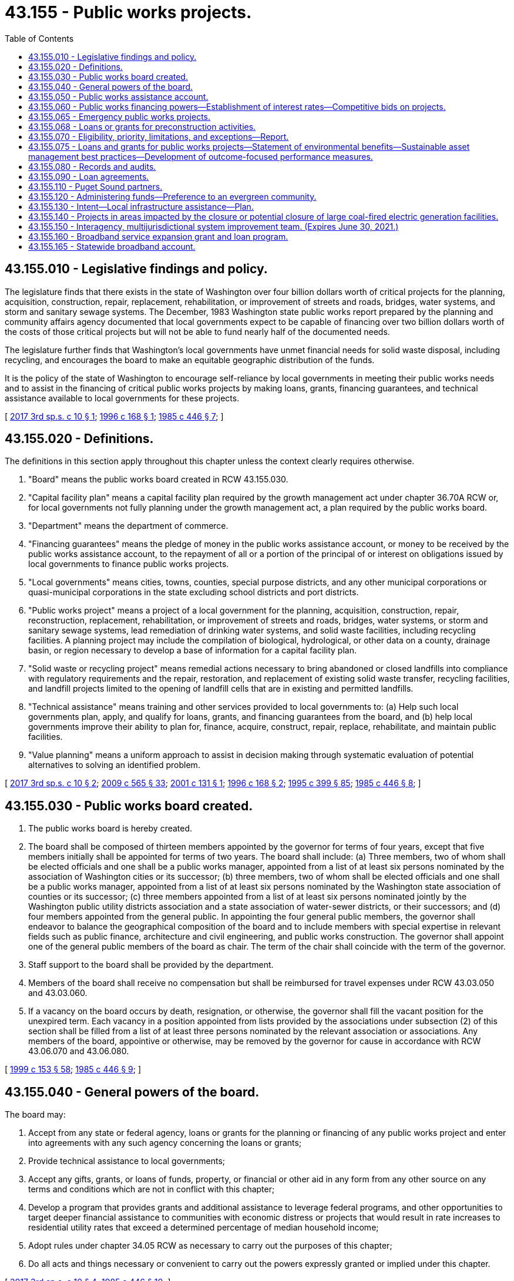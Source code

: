 = 43.155 - Public works projects.
:toc:

== 43.155.010 - Legislative findings and policy.
The legislature finds that there exists in the state of Washington over four billion dollars worth of critical projects for the planning, acquisition, construction, repair, replacement, rehabilitation, or improvement of streets and roads, bridges, water systems, and storm and sanitary sewage systems. The December, 1983 Washington state public works report prepared by the planning and community affairs agency documented that local governments expect to be capable of financing over two billion dollars worth of the costs of those critical projects but will not be able to fund nearly half of the documented needs.

The legislature further finds that Washington's local governments have unmet financial needs for solid waste disposal, including recycling, and encourages the board to make an equitable geographic distribution of the funds.

It is the policy of the state of Washington to encourage self-reliance by local governments in meeting their public works needs and to assist in the financing of critical public works projects by making loans, grants, financing guarantees, and technical assistance available to local governments for these projects.

[ http://lawfilesext.leg.wa.gov/biennium/2017-18/Pdf/Bills/Session%20Laws/House/1677-S.SL.pdf?cite=2017%203rd%20sp.s.%20c%2010%20§%201[2017 3rd sp.s. c 10 § 1]; http://lawfilesext.leg.wa.gov/biennium/1995-96/Pdf/Bills/Session%20Laws/House/2657-S.SL.pdf?cite=1996%20c%20168%20§%201[1996 c 168 § 1]; http://leg.wa.gov/CodeReviser/documents/sessionlaw/1985c446.pdf?cite=1985%20c%20446%20§%207[1985 c 446 § 7]; ]

== 43.155.020 - Definitions.
The definitions in this section apply throughout this chapter unless the context clearly requires otherwise.

. "Board" means the public works board created in RCW 43.155.030.

. "Capital facility plan" means a capital facility plan required by the growth management act under chapter 36.70A RCW or, for local governments not fully planning under the growth management act, a plan required by the public works board.

. "Department" means the department of commerce.

. "Financing guarantees" means the pledge of money in the public works assistance account, or money to be received by the public works assistance account, to the repayment of all or a portion of the principal of or interest on obligations issued by local governments to finance public works projects.

. "Local governments" means cities, towns, counties, special purpose districts, and any other municipal corporations or quasi-municipal corporations in the state excluding school districts and port districts.

. "Public works project" means a project of a local government for the planning, acquisition, construction, repair, reconstruction, replacement, rehabilitation, or improvement of streets and roads, bridges, water systems, or storm and sanitary sewage systems, lead remediation of drinking water systems, and solid waste facilities, including recycling facilities. A planning project may include the compilation of biological, hydrological, or other data on a county, drainage basin, or region necessary to develop a base of information for a capital facility plan.

. "Solid waste or recycling project" means remedial actions necessary to bring abandoned or closed landfills into compliance with regulatory requirements and the repair, restoration, and replacement of existing solid waste transfer, recycling facilities, and landfill projects limited to the opening of landfill cells that are in existing and permitted landfills.

. "Technical assistance" means training and other services provided to local governments to: (a) Help such local governments plan, apply, and qualify for loans, grants, and financing guarantees from the board, and (b) help local governments improve their ability to plan for, finance, acquire, construct, repair, replace, rehabilitate, and maintain public facilities.

. "Value planning" means a uniform approach to assist in decision making through systematic evaluation of potential alternatives to solving an identified problem.

[ http://lawfilesext.leg.wa.gov/biennium/2017-18/Pdf/Bills/Session%20Laws/House/1677-S.SL.pdf?cite=2017%203rd%20sp.s.%20c%2010%20§%202[2017 3rd sp.s. c 10 § 2]; http://lawfilesext.leg.wa.gov/biennium/2009-10/Pdf/Bills/Session%20Laws/House/2242.SL.pdf?cite=2009%20c%20565%20§%2033[2009 c 565 § 33]; http://lawfilesext.leg.wa.gov/biennium/2001-02/Pdf/Bills/Session%20Laws/House/1000-S.SL.pdf?cite=2001%20c%20131%20§%201[2001 c 131 § 1]; http://lawfilesext.leg.wa.gov/biennium/1995-96/Pdf/Bills/Session%20Laws/House/2657-S.SL.pdf?cite=1996%20c%20168%20§%202[1996 c 168 § 2]; http://lawfilesext.leg.wa.gov/biennium/1995-96/Pdf/Bills/Session%20Laws/House/1014.SL.pdf?cite=1995%20c%20399%20§%2085[1995 c 399 § 85]; http://leg.wa.gov/CodeReviser/documents/sessionlaw/1985c446.pdf?cite=1985%20c%20446%20§%208[1985 c 446 § 8]; ]

== 43.155.030 - Public works board created.
. The public works board is hereby created.

. The board shall be composed of thirteen members appointed by the governor for terms of four years, except that five members initially shall be appointed for terms of two years. The board shall include: (a) Three members, two of whom shall be elected officials and one shall be a public works manager, appointed from a list of at least six persons nominated by the association of Washington cities or its successor; (b) three members, two of whom shall be elected officials and one shall be a public works manager, appointed from a list of at least six persons nominated by the Washington state association of counties or its successor; (c) three members appointed from a list of at least six persons nominated jointly by the Washington public utility districts association and a state association of water-sewer districts, or their successors; and (d) four members appointed from the general public. In appointing the four general public members, the governor shall endeavor to balance the geographical composition of the board and to include members with special expertise in relevant fields such as public finance, architecture and civil engineering, and public works construction. The governor shall appoint one of the general public members of the board as chair. The term of the chair shall coincide with the term of the governor.

. Staff support to the board shall be provided by the department.

. Members of the board shall receive no compensation but shall be reimbursed for travel expenses under RCW 43.03.050 and 43.03.060.

. If a vacancy on the board occurs by death, resignation, or otherwise, the governor shall fill the vacant position for the unexpired term. Each vacancy in a position appointed from lists provided by the associations under subsection (2) of this section shall be filled from a list of at least three persons nominated by the relevant association or associations. Any members of the board, appointive or otherwise, may be removed by the governor for cause in accordance with RCW 43.06.070 and 43.06.080.

[ http://lawfilesext.leg.wa.gov/biennium/1999-00/Pdf/Bills/Session%20Laws/House/1264.SL.pdf?cite=1999%20c%20153%20§%2058[1999 c 153 § 58]; http://leg.wa.gov/CodeReviser/documents/sessionlaw/1985c446.pdf?cite=1985%20c%20446%20§%209[1985 c 446 § 9]; ]

== 43.155.040 - General powers of the board.
The board may:

. Accept from any state or federal agency, loans or grants for the planning or financing of any public works project and enter into agreements with any such agency concerning the loans or grants;

. Provide technical assistance to local governments;

. Accept any gifts, grants, or loans of funds, property, or financial or other aid in any form from any other source on any terms and conditions which are not in conflict with this chapter;

. Develop a program that provides grants and additional assistance to leverage federal programs, and other opportunities to target deeper financial assistance to communities with economic distress or projects that would result in rate increases to residential utility rates that exceed a determined percentage of median household income;

. Adopt rules under chapter 34.05 RCW as necessary to carry out the purposes of this chapter;

. Do all acts and things necessary or convenient to carry out the powers expressly granted or implied under this chapter.

[ http://lawfilesext.leg.wa.gov/biennium/2017-18/Pdf/Bills/Session%20Laws/House/1677-S.SL.pdf?cite=2017%203rd%20sp.s.%20c%2010%20§%204[2017 3rd sp.s. c 10 § 4]; http://leg.wa.gov/CodeReviser/documents/sessionlaw/1985c446.pdf?cite=1985%20c%20446%20§%2010[1985 c 446 § 10]; ]

== 43.155.050 - Public works assistance account.
The public works assistance account is hereby established in the state treasury. Money may be placed in the public works assistance account from the proceeds of bonds when authorized by the legislature or from any other lawful source. Money in the public works assistance account shall be used to make loans and grants and to give financial guarantees to local governments for public works projects. Moneys in the account may also be appropriated or transferred to the water pollution control revolving fund and the drinking water assistance account to provide for state match requirements under federal law. Not more than twenty percent of the biennial capital budget appropriation to the public works board from this account may be expended or obligated for preconstruction loans and grants, emergency loans and grants, or loans and grants for capital facility planning under this chapter. Not more than ten percent of the biennial capital budget appropriation to the public works board from this account may be expended or obligated as grants for preconstruction, emergency, capital facility planning, and construction projects. During the 2017-2019 and 2019-2021 fiscal biennia, the legislature may appropriate moneys from the account for activities related to rural economic development, the growth management act, the aviation revitalization loan program, the community economic revitalization board broadband program, and the voluntary stewardship program. During the 2017-2019 and 2019-2021 fiscal biennia, the legislature may direct the state treasurer to make transfers of moneys in the public works assistance account to the education legacy trust account. It is the intent of the legislature that this policy will be continued in subsequent fiscal biennia. If chapter 365, Laws of 2019 (Second Substitute Senate Bill No. 5511, broadband service) is enacted by June 30, 2019, then during the 2019-2021 fiscal biennium, the legislature may direct the state treasurer to make transfers of moneys in the public works assistance account to the statewide broadband account.

[ http://lawfilesext.leg.wa.gov/biennium/2019-20/Pdf/Bills/Session%20Laws/House/1109-S.SL.pdf?cite=2019%20c%20415%20§%20972[2019 c 415 § 972]; http://lawfilesext.leg.wa.gov/biennium/2019-20/Pdf/Bills/Session%20Laws/House/1102-S.SL.pdf?cite=2019%20c%20413%20§%207033[2019 c 413 § 7033]; http://lawfilesext.leg.wa.gov/biennium/2017-18/Pdf/Bills/Session%20Laws/House/1677-S.SL.pdf?cite=2017%203rd%20sp.s.%20c%2010%20§%205[2017 3rd sp.s. c 10 § 5]; http://lawfilesext.leg.wa.gov/biennium/2017-18/Pdf/Bills/Session%20Laws/Senate/5883-S.SL.pdf?cite=2017%203rd%20sp.s.%20c%201%20§%20974[2017 3rd sp.s. c 1 § 974]; prior:  2015 3rd sp.s. c 4 § 959; http://lawfilesext.leg.wa.gov/biennium/2015-16/Pdf/Bills/Session%20Laws/House/1115.SL.pdf?cite=2015%203rd%20sp.s.%20c%203%20§%207032[2015 3rd sp.s. c 3 § 7032]; http://lawfilesext.leg.wa.gov/biennium/2013-14/Pdf/Bills/Session%20Laws/Senate/5034-S.SL.pdf?cite=2013%202nd%20sp.s.%20c%204%20§%20983[2013 2nd sp.s. c 4 § 983]; http://lawfilesext.leg.wa.gov/biennium/2011-12/Pdf/Bills/Session%20Laws/Senate/6074.SL.pdf?cite=2012%202nd%20sp.s.%20c%202%20§%206004[2012 2nd sp.s. c 2 § 6004]; http://lawfilesext.leg.wa.gov/biennium/2011-12/Pdf/Bills/Session%20Laws/House/1087-S.SL.pdf?cite=2011%201st%20sp.s.%20c%2050%20§%20951[2011 1st sp.s. c 50 § 951]; prior:  2010 1st sp.s. c 37 § 932; http://lawfilesext.leg.wa.gov/biennium/2009-10/Pdf/Bills/Session%20Laws/House/2836-S.SL.pdf?cite=2010%201st%20sp.s.%20c%2036%20§%206007[2010 1st sp.s. c 36 § 6007]; 2009 c 564 § 940; 2008 c 328 § 6002; http://lawfilesext.leg.wa.gov/biennium/2007-08/Pdf/Bills/Session%20Laws/House/1092-S.SL.pdf?cite=2007%20c%20520%20§%206037[2007 c 520 § 6037]; 2007 c 520 § 6036; prior:  2005 c 488 § 925; 2005 c 425 § 4; http://lawfilesext.leg.wa.gov/biennium/2001-02/Pdf/Bills/Session%20Laws/House/1000-S.SL.pdf?cite=2001%20c%20131%20§%202[2001 c 131 § 2]; prior:  1995 2nd sp.s. c 18 § 918; http://lawfilesext.leg.wa.gov/biennium/1995-96/Pdf/Bills/Session%20Laws/Senate/5448-S2.SL.pdf?cite=1995%20c%20376%20§%2011[1995 c 376 § 11]; http://lawfilesext.leg.wa.gov/biennium/1993-94/Pdf/Bills/Session%20Laws/Senate/5968-S.SL.pdf?cite=1993%20sp.s.%20c%2024%20§%20921[1993 sp.s. c 24 § 921]; http://leg.wa.gov/CodeReviser/documents/sessionlaw/1985c471.pdf?cite=1985%20c%20471%20§%208[1985 c 471 § 8]; ]

== 43.155.060 - Public works financing powers—Establishment of interest rates—Competitive bids on projects.
. In order to aid the financing of public works projects, the board may:

.. Make loans or grants to local governments from the public works assistance account or other funds and accounts for the purpose of assisting local governments in financing public works projects. Money received from local governments in repayment of loans made under this section shall be paid into the public works assistance account for uses consistent with this chapter.

.. Pledge money in the public works assistance account, or money to be received by the public works assistance account, to the repayment of all or a portion of the principal of or interest on obligations issued by local governments to finance public works projects. The board shall not pledge any amount greater than the sum of money in the public works assistance account plus money to be received from the payment of the debt service on loans made from that account, nor shall the board pledge the faith and credit or the taxing power of the state or any agency or subdivision thereof to the repayment of obligations issued by any local government.

.. Create such subaccounts in the public works assistance account as the board deems necessary to carry out the purposes of this chapter.

.. Provide a method for the allocation of loans, grants, and financing guarantees and the provision of technical assistance under this chapter.

. When establishing interest rates for loan programs authorized in this chapter for projects which are supported by a rate base of at least fifty thousand equivalent residential units, the board must base interest rates on the average daily market interest rate for tax-exempt municipal bonds as published in the bond buyer's index for the period from sixty to thirty days before the start of the application cycle.

.. For projects with a repayment period between five and twenty years, the rate must be fifty percent of the market rate.

.. For projects with a repayment period under five years, the rate must be twenty-five percent of the market rate.

.. For any year in which the average daily market interest rate for tax-exempt municipal bonds for the period from sixty to thirty days before the start of an application cycle is nine percent or greater, the board may cap interest rates at four percent for projects with a repayment period between five and twenty years and at two percent for projects with a repayment period under five years.

.. The board may also provide reduced interest rates, extended repayment periods, or grants for projects that meet financial hardship criteria as measured by the affordability index or similar standard measure of financial hardship. The board may provide reduced interest rates, extended repayment periods, or grants for projects that are supported by a rate base of less than fifty thousand equivalent residential units.

. All local public works projects aided in whole or in part under the provisions of this chapter shall be put out for competitive bids, except for emergency public works under RCW 43.155.065 for which the recipient jurisdiction shall comply with this requirement to the extent feasible and practicable. The competitive bids called for shall be administered in the same manner as all other public works projects put out for competitive bidding by the local governmental entity aided under this chapter.

[ http://lawfilesext.leg.wa.gov/biennium/2017-18/Pdf/Bills/Session%20Laws/House/1677-S.SL.pdf?cite=2017%203rd%20sp.s.%20c%2010%20§%206[2017 3rd sp.s. c 10 § 6]; http://leg.wa.gov/CodeReviser/documents/sessionlaw/1988c93.pdf?cite=1988%20c%2093%20§%202[1988 c 93 § 2]; http://leg.wa.gov/CodeReviser/documents/sessionlaw/1985c446.pdf?cite=1985%20c%20446%20§%2011[1985 c 446 § 11]; ]

== 43.155.065 - Emergency public works projects.
The board may make low-interest or interest-free loans or grants to local governments for emergency public works projects. Emergency public works projects shall include the construction, repair, reconstruction, replacement, rehabilitation, or improvement of a public water system that is in violation of health and safety standards and is being operated by a local government on a temporary basis. The loans or grants may be used to help fund all or part of an emergency public works project less any reimbursement from any of the following sources: (1) Federal disaster or emergency funds, including funds from the federal emergency management agency; (2) state disaster or emergency funds; (3) insurance settlements; or (4) litigation.

[ http://lawfilesext.leg.wa.gov/biennium/2017-18/Pdf/Bills/Session%20Laws/House/1677-S.SL.pdf?cite=2017%203rd%20sp.s.%20c%2010%20§%207[2017 3rd sp.s. c 10 § 7]; http://lawfilesext.leg.wa.gov/biennium/2001-02/Pdf/Bills/Session%20Laws/House/1000-S.SL.pdf?cite=2001%20c%20131%20§%203[2001 c 131 § 3]; http://leg.wa.gov/CodeReviser/documents/sessionlaw/1990c133.pdf?cite=1990%20c%20133%20§%207[1990 c 133 § 7]; http://leg.wa.gov/CodeReviser/documents/sessionlaw/1988c93.pdf?cite=1988%20c%2093%20§%201[1988 c 93 § 1]; ]

== 43.155.068 - Loans or grants for preconstruction activities.
. The board may make loans or grants to local governments for preconstruction activities on public works projects before the legislature approves the construction phase of the project. Preconstruction activities include design, engineering, bid-document preparation, environmental studies, right-of-way acquisition, value planning, and other preliminary phases of public works projects as determined by the board. The purpose of the loans and grants authorized in this section is to accelerate the completion of public works projects by allowing preconstruction activities to be performed before the appropriation for the construction phase of the project by the legislature.

. Projects receiving loans or grants for preconstruction activities under this section must be evaluated using the priority process and factors in RCW 43.155.070. The receipt of a loan or grant for preconstruction activities does not ensure the receipt of a construction loan or grant for the project under this chapter. Construction loans or grants for projects receiving a loan or grant for preconstruction activities under this section are subject to legislative appropriation under RCW 43.155.070(7). The board shall adopt a single application process for local governments seeking both a loan or grant for preconstruction activities under this section and a construction loan for the project.

[ http://lawfilesext.leg.wa.gov/biennium/2017-18/Pdf/Bills/Session%20Laws/House/1677-S.SL.pdf?cite=2017%203rd%20sp.s.%20c%2010%20§%208[2017 3rd sp.s. c 10 § 8]; http://lawfilesext.leg.wa.gov/biennium/2001-02/Pdf/Bills/Session%20Laws/House/1000-S.SL.pdf?cite=2001%20c%20131%20§%204[2001 c 131 § 4]; http://lawfilesext.leg.wa.gov/biennium/1995-96/Pdf/Bills/Session%20Laws/House/2063.SL.pdf?cite=1995%20c%20363%20§%202[1995 c 363 § 2]; ]

== 43.155.070 - Eligibility, priority, limitations, and exceptions—Report.
. To qualify for financial assistance under this chapter the board must determine that a local government meets all of the following conditions:

.. The city or county must be imposing a tax under chapter 82.46 RCW at a rate of at least one-quarter of one percent;

.. The local government must have developed a capital facility plan; and

.. The local government must be using all local revenue sources which are reasonably available for funding public works, taking into consideration local employment and economic factors.

. Except where necessary to address a public health need or substantial environmental degradation, a county, city, or town planning under RCW 36.70A.040 may not receive financial assistance under this chapter unless it has adopted a comprehensive plan, including a capital facilities plan element, and development regulations as required by RCW 36.70A.040. This subsection does not require any county, city, or town planning under RCW 36.70A.040 to adopt a comprehensive plan or development regulations before requesting or receiving financial assistance under this chapter if such request is made before the expiration of the time periods specified in RCW 36.70A.040. A county, city, or town planning under RCW 36.70A.040 that has not adopted a comprehensive plan and development regulations within the time periods specified in RCW 36.70A.040 may apply for and receive financial assistance under this chapter if the comprehensive plan and development regulations are adopted as required by RCW 36.70A.040 before executing a contractual agreement for financial assistance with the board.

. In considering awarding financial assistance for public facilities to special districts requesting funding for a proposed facility located in a county, city, or town planning under RCW 36.70A.040, the board must consider whether the county, city, or town planning under RCW 36.70A.040 in whose planning jurisdiction the proposed facility is located has adopted a comprehensive plan and development regulations as required by RCW 36.70A.040.

. [Empty]
.. The board must develop a process to prioritize applications and funding of loans and grants for public works projects submitted by local governments. The board must consider, at a minimum and in any order, the following factors in prioritizing projects:

... Whether the project is critical in nature and would affect the health and safety of many people;

... The extent to which the project leverages other funds;

... The extent to which the project is ready to proceed to construction;

... Whether the project is located in an area of high unemployment, compared to the average state unemployment;

.. Whether the project promotes the sustainable use of resources and environmental quality, as applicable;

.. Whether the project consolidates or regionalizes systems;

.. Whether the project encourages economic development through mixed-use and mixed income development consistent with chapter 36.70A RCW;

.. Whether the system is being well-managed in the present and for long-term sustainability;

... Achieving equitable distribution of funds by geography and population;

.. The extent to which the project meets the following state policy objectives:

(A) Efficient use of state resources;

(B) Preservation and enhancement of health and safety;

(C) Abatement of pollution and protection of the environment;

(D) Creation of new, family-wage jobs, and avoidance of shifting existing jobs from one Washington state community to another;

(E) Fostering economic development consistent with chapter 36.70A RCW;

(F) Efficiency in delivery of goods and services and transportation; and

(G) Reduction of the overall cost of public infrastructure;

.. Whether the applicant sought or is seeking funding for the project from other sources; and

.. Other criteria that the board considers necessary to achieve the purposes of this chapter.

.. Before September 1, 2018, and each year thereafter, the board must develop and submit a report regarding the construction loans and grants to the office of financial management and appropriate fiscal committees of the senate and house of representatives. The report must include:

... The total number of applications and amount of funding requested for public works projects;

... A list and description of projects approved in the preceding fiscal year with project scores against the board's prioritization criteria;

... The total amount of loan and grants disbursements made from the public works assistance account in the preceding fiscal year;

... The total amount of loan repayments in the preceding fiscal year for outstanding loans from the public works assistance account;

.. The total amount of loan repayments due for outstanding loans for each fiscal year over the following ten-year period; and

.. The total amount of funds obligated and timing of when the funds were obligated in the preceding fiscal year.

.. The maximum amount of funding that the board may provide for any jurisdiction is ten million dollars per biennium.

. Existing debt or financial obligations of local governments may not be refinanced under this chapter. Each local government applicant must provide documentation of attempts to secure additional local or other sources of funding for each public works project for which financial assistance is sought under this chapter.

. Before September 1st of each year, the board must develop and submit to the appropriate fiscal committees of the senate and house of representatives a description of the loans and grants made under RCW 43.155.065 and 43.155.068.

. The board may not sign contracts or otherwise financially obligate funds from the public works assistance account before the legislature has appropriated funds to the board for the purpose of funding public works projects under this chapter.

. To qualify for loans, grants, or pledges for solid waste or recycling facilities under this chapter, a city or county must demonstrate that the solid waste or recycling facility is consistent with and necessary to implement the comprehensive solid waste management plan adopted by the city or county under *chapter 70.95 RCW.

. After January 1, 2010, any project designed to address the effects of stormwater or wastewater on Puget Sound may be funded under this section only if the project is not in conflict with the action agenda developed by the Puget Sound partnership under RCW 90.71.310.

. For projects involving repair, replacement, or improvement of a wastewater treatment plant or other public works facility for which an investment grade efficiency audit is reasonably obtainable, the public works board must require as a contract condition that the project sponsor undertake an investment grade efficiency audit. The project sponsor may finance the costs of the audit as part of its public works assistance account program loan or grant.

. The board must implement policies and procedures designed to maximize local government consideration of other funds to finance local infrastructure.

[ http://lawfilesext.leg.wa.gov/biennium/2017-18/Pdf/Bills/Session%20Laws/House/1677-S.SL.pdf?cite=2017%203rd%20sp.s.%20c%2010%20§%209[2017 3rd sp.s. c 10 § 9]; http://lawfilesext.leg.wa.gov/biennium/2015-16/Pdf/Bills/Session%20Laws/House/1115.SL.pdf?cite=2015%203rd%20sp.s.%20c%203%20§%207033[2015 3rd sp.s. c 3 § 7033]; http://lawfilesext.leg.wa.gov/biennium/2013-14/Pdf/Bills/Session%20Laws/Senate/5035-S.SL.pdf?cite=2013%202nd%20sp.s.%20c%2019%20§%207032[2013 2nd sp.s. c 19 § 7032]; http://lawfilesext.leg.wa.gov/biennium/2013-14/Pdf/Bills/Session%20Laws/Senate/5399-S.SL.pdf?cite=2013%20c%20275%20§%203[2013 c 275 § 3]; http://lawfilesext.leg.wa.gov/biennium/2011-12/Pdf/Bills/Session%20Laws/Senate/6359-S.SL.pdf?cite=2012%20c%20196%20§%209[2012 c 196 § 9]; http://lawfilesext.leg.wa.gov/biennium/2009-10/Pdf/Bills/Session%20Laws/House/2327-S.SL.pdf?cite=2009%20c%20518%20§%2016[2009 c 518 § 16]; http://lawfilesext.leg.wa.gov/biennium/2007-08/Pdf/Bills/Session%20Laws/House/2844-S2.SL.pdf?cite=2008%20c%20299%20§%2025[2008 c 299 § 25]; http://lawfilesext.leg.wa.gov/biennium/2007-08/Pdf/Bills/Session%20Laws/Senate/5372-S.SL.pdf?cite=2007%20c%20341%20§%2024[2007 c 341 § 24]; http://lawfilesext.leg.wa.gov/biennium/2007-08/Pdf/Bills/Session%20Laws/Senate/5508.SL.pdf?cite=2007%20c%20231%20§%202[2007 c 231 § 2]; http://lawfilesext.leg.wa.gov/biennium/2001-02/Pdf/Bills/Session%20Laws/House/1000-S.SL.pdf?cite=2001%20c%20131%20§%205[2001 c 131 § 5]; http://lawfilesext.leg.wa.gov/biennium/1999-00/Pdf/Bills/Session%20Laws/Senate/5594-S2.SL.pdf?cite=1999%20c%20164%20§%20602[1999 c 164 § 602]; http://lawfilesext.leg.wa.gov/biennium/1997-98/Pdf/Bills/Session%20Laws/Senate/6094.SL.pdf?cite=1997%20c%20429%20§%2029[1997 c 429 § 29]; http://lawfilesext.leg.wa.gov/biennium/1995-96/Pdf/Bills/Session%20Laws/House/2657-S.SL.pdf?cite=1996%20c%20168%20§%203[1996 c 168 § 3]; http://lawfilesext.leg.wa.gov/biennium/1995-96/Pdf/Bills/Session%20Laws/House/2063.SL.pdf?cite=1995%20c%20363%20§%203[1995 c 363 § 3]; http://lawfilesext.leg.wa.gov/biennium/1993-94/Pdf/Bills/Session%20Laws/Senate/5821-S.SL.pdf?cite=1993%20c%2039%20§%201[1993 c 39 § 1]; http://lawfilesext.leg.wa.gov/biennium/1991-92/Pdf/Bills/Session%20Laws/House/1025-S.SL.pdf?cite=1991%20sp.s.%20c%2032%20§%2023[1991 sp.s. c 32 § 23]; http://leg.wa.gov/CodeReviser/documents/sessionlaw/1990ex1c17.pdf?cite=1990%201st%20ex.s.%20c%2017%20§%2082[1990 1st ex.s. c 17 § 82]; http://leg.wa.gov/CodeReviser/documents/sessionlaw/1990c133.pdf?cite=1990%20c%20133%20§%206[1990 c 133 § 6]; http://leg.wa.gov/CodeReviser/documents/sessionlaw/1988c93.pdf?cite=1988%20c%2093%20§%203[1988 c 93 § 3]; http://leg.wa.gov/CodeReviser/documents/sessionlaw/1987c505.pdf?cite=1987%20c%20505%20§%2040[1987 c 505 § 40]; http://leg.wa.gov/CodeReviser/documents/sessionlaw/1985c446.pdf?cite=1985%20c%20446%20§%2012[1985 c 446 § 12]; ]

== 43.155.075 - Loans and grants for public works projects—Statement of environmental benefits—Sustainable asset management best practices—Development of outcome-focused performance measures.
In providing loans and grants for public works projects, the board shall require recipients to incorporate the environmental benefits of the project into their applications, and the board shall utilize the statement of environmental benefits in its prioritization and selection process, when applicable. For projects funded under this chapter, the board may require a local government to have sustainable asset management best practices in place; provide a long-term financial plan to demonstrate a sound maintenance program; have a long-term financial plan for loan repayments in place; and undergo value planning at the predesign project stage, where the greatest productivity gains and cost savings can be found. The board shall also develop appropriate outcome-focused performance measures to be used both for management and performance assessment of the loan and grant program. To the extent possible, the department should coordinate its performance measure system with other natural resource-related agencies as defined in RCW 43.41.270. The board shall consult with affected interest groups in implementing this section.

[ http://lawfilesext.leg.wa.gov/biennium/2017-18/Pdf/Bills/Session%20Laws/House/1677-S.SL.pdf?cite=2017%203rd%20sp.s.%20c%2010%20§%2010[2017 3rd sp.s. c 10 § 10]; http://lawfilesext.leg.wa.gov/biennium/2001-02/Pdf/Bills/Session%20Laws/House/1785-S.SL.pdf?cite=2001%20c%20227%20§%2010[2001 c 227 § 10]; ]

== 43.155.080 - Records and audits.
The board shall keep proper records of accounts and shall be subject to audit by the state auditor.

[ http://leg.wa.gov/CodeReviser/documents/sessionlaw/1987c505.pdf?cite=1987%20c%20505%20§%2041[1987 c 505 § 41]; http://leg.wa.gov/CodeReviser/documents/sessionlaw/1985c446.pdf?cite=1985%20c%20446%20§%2013[1985 c 446 § 13]; ]

== 43.155.090 - Loan agreements.
Loans from the public works assistance account under this chapter shall be made by loan agreement under chapter 39.69 RCW.

[ http://leg.wa.gov/CodeReviser/documents/sessionlaw/1987c19.pdf?cite=1987%20c%2019%20§%206[1987 c 19 § 6]; ]

== 43.155.110 - Puget Sound partners.
In developing a priority process for public works projects under RCW 43.155.070, the board shall give preferences only to Puget Sound partners, as defined in RCW 90.71.010, over other entities that are eligible to be included in the definition of Puget Sound partner. Entities that are not eligible to be a Puget Sound partner due to geographic location, composition, exclusion from the scope of the action agenda developed by the Puget Sound partnership under RCW 90.71.310, or for any other reason, shall not be given less preferential treatment than Puget Sound partners.

[ http://lawfilesext.leg.wa.gov/biennium/2007-08/Pdf/Bills/Session%20Laws/Senate/5372-S.SL.pdf?cite=2007%20c%20341%20§%2025[2007 c 341 § 25]; ]

== 43.155.120 - Administering funds—Preference to an evergreen community.
When administering funds under this chapter, the board shall give preference only to an evergreen community recognized under RCW 35.105.030 in comparison to other entities that are eligible to receive evergreen community designation. Entities not eligible for designation as an evergreen community shall not be given less preferential treatment than an evergreen community.

[ http://lawfilesext.leg.wa.gov/biennium/2007-08/Pdf/Bills/Session%20Laws/House/2844-S2.SL.pdf?cite=2008%20c%20299%20§%2030[2008 c 299 § 30]; ]

== 43.155.130 - Intent—Local infrastructure assistance—Plan.
. The legislature intends to modernize state programs that provide financial and technical assistance related to local infrastructure by: (a) Clarifying the policy objectives and priorities for state assistance for local infrastructure; (b) eliminating redundancy among the various state programs; (c) increasing the speed of delivering state assistance and the ability to respond to emerging needs; (d) maximizing the acquisition and use of federal funding sources; (e) ensuring transparency in state and federal assistance; (f) improving access to the lowest cost private market financing; and (g) ensuring accountability and the periodic review of progress.

. By November 1, 2011, the public works board must prepare and submit to the appropriate committees of the legislature an implementation plan for creating a reformed state system for providing local infrastructure assistance. In developing the plan, the board must consult with state agencies that provide infrastructure funding and technical assistance including, but not limited to, the departments of commerce, health, and ecology. The board must also work in cooperation with local governments or entities that benefit from infrastructure funding and technical assistance.

. The board, state agencies, and local partners must consider, among other things, consolidation of state appropriations to support policy-focused investments including water quality, safe drinking water, stormwater, economic development, access to private financing, solid waste and recycling, and flood levees. In addition, they must consider consolidating assistance packages, streamlining application processes, and clarify the respective responsibilities of state and local agencies in planning for, developing[,] and maintaining local public infrastructure.

. The implementation plan must include draft legislation and the organizational and budgetary changes necessary to implement the new system in time for the 2013-2015 budget cycle.

[ http://lawfilesext.leg.wa.gov/biennium/2011-12/Pdf/Bills/Session%20Laws/House/1497-S.SL.pdf?cite=2011%201st%20sp.s.%20c%2048%20§%207028[2011 1st sp.s. c 48 § 7028]; ]

== 43.155.140 - Projects in areas impacted by the closure or potential closure of large coal-fired electric generation facilities.
The board shall solicit qualifying projects to plan, design, and construct public works projects needed to attract new industrial and commercial activities in areas impacted by the closure or potential closure of large coal-fired electric generation facilities, which for the purposes of this section means a facility that emitted more than one million tons of greenhouse gases in any calendar year prior to 2008. The projects should be consistent with any applicable plans for major industrial activity on lands formerly used or designated for surface coal mining and supporting uses under RCW 36.70A.368. When the board receives timely and eligible project applications from a political subdivision of the state for financial assistance for such projects, the board from available funds shall give priority consideration to such projects.

[ http://lawfilesext.leg.wa.gov/biennium/2011-12/Pdf/Bills/Session%20Laws/Senate/5769-S2.SL.pdf?cite=2011%20c%20180%20§%20302[2011 c 180 § 302]; ]

== 43.155.150 - Interagency, multijurisdictional system improvement team. (Expires June 30, 2021.)
. An interagency, multijurisdictional system improvement team must identify, implement, and report on system improvements that achieve the designated outcomes, including:

.. Projects that maximize value, minimize overall costs and disturbance to the community, and ensure long-term durability and resilience;

.. Projects that are designed to meet the unique needs of each community, rather than the needs of particular funding programs;

.. Project designs that maximize long-term value by fully considering and responding to anticipated long-term environmental, technological, economic and population changes;

.. The flexibility to innovate, including utilizing natural systems, addressing multiple regulatory drivers, and forming regional partnerships;

.. The ability to plan and collaborate across programs and jurisdictions so that different investments are packaged to be complementary, timely, and responsive to economic and community opportunities;

.. The needed capacity for communities, appropriate to their unique financial, planning, and management capacities, so they can design, finance, and build projects that best meet their long-term needs and minimize costs;

.. Optimal use and leveraging of federal and private infrastructure dollars; and

.. Mechanisms to ensure periodic, system-wide review and ongoing achievement of the designated outcomes.

. The system improvement team must consist of representatives of state infrastructure programs that provide funding for drinking water, wastewater, and stormwater programs, including but not limited to representatives from the public works board, department of ecology, department of health, and the department of commerce. The system improvement team may invite representatives of other infrastructure programs, such as transportation and energy, as needed in order to achieve efficiency, minimize costs, and maximize value across infrastructure programs. The system improvement team shall also consist of representatives of users of those programs, representatives of infrastructure project builders, and other parties the system improvement team determines would contribute to achieving the desired outcomes, including but not limited to representatives from a state association of cities, a state association of counties, a state association of public utility districts, a state association of water and sewer districts, a state association of general contractors, and a state organization representing building trades. The public works board, a representative from the department of ecology, department of health, and department of commerce shall facilitate the work of the system improvement team.

. The system improvement team must focus on achieving the designated outcomes within existing program structures and authorities. The system improvement team shall use lean practices to achieve the designated outcomes.

. The system improvement team shall provide briefings as requested to the public works board on the current state of infrastructure programs to build an understanding of the infrastructure investment program landscape and the interplay of its component parts.

. If the system improvement team encounters statutory or regulatory barriers to system improvements, the system improvement team must inform the public works board and consult on possible solutions. When achieving the designated outcomes would be best served through changes in program structures or authorities, the system improvement team must report those findings to the public works board.

. This section expires June 30, 2021.

[ http://lawfilesext.leg.wa.gov/biennium/2017-18/Pdf/Bills/Session%20Laws/House/1677-S.SL.pdf?cite=2017%203rd%20sp.s.%20c%2010%20§%2011[2017 3rd sp.s. c 10 § 11]; ]

== 43.155.160 - Broadband service expansion grant and loan program.
. The board, in collaboration with the office, shall establish a competitive grant and loan program to award funding to eligible applicants in order to promote the expansion of access to broadband service in unserved areas of the state.

. [Empty]
.. Grants and loans may be awarded under this section to assist in funding acquisition, installation, and construction of middle mile and last mile infrastructure that supports broadband services and to assist in funding strategic planning for deploying broadband service in unserved areas.

.. The board may choose to fund all or part of an application for funding, provided that the application meets the requirements of subsection (9) of this section.

. Eligible applicants for grants and loans awarded under this section include:

.. Local governments;

.. Tribes;

.. Nonprofit organizations;

.. Cooperative associations;

.. Multiparty entities comprised of public entity members;

.. Limited liability corporations organized for the purpose of expanding broadband access; and

.. Incorporated businesses or partnerships.

. [Empty]
.. The board shall develop administrative procedures governing the application and award process. The board shall act as fiscal agent for the program and is responsible for receiving and reviewing applications and awarding funds under this section.

.. At least sixty days prior to the first day applications may be submitted each fiscal year, the board must publish on its web site the specific criteria and any quantitative weighting scheme or scoring system that the board will use to evaluate or rank applications and award funding.

.. The board may maintain separate accounting in the statewide broadband account created in RCW 43.155.165 as the board deems necessary to carry out the purposes of this section.

.. The board must provide a method for the allocation of loans, grants, provision of technical assistance, and interest rates under this section.

. An applicant for a grant or loan under this section must provide the following information on the application:

.. The location of the project;

.. Evidence regarding the unserved nature of the community in which the project is to be located;

.. Evidence that proposed infrastructure will be capable of scaling to greater download and upload speeds;

.. The number of households passed that will gain access to broadband service as a result of the project or whose broadband service will be upgraded as a result of the project;

.. The estimated cost of retail services to end users facilitated by a project;

.. The proposed actual download and upload speeds experienced by end users;

.. Evidence of significant community institutions that will benefit from the proposed project;

.. Anticipated economic, educational, health care, or public safety benefits created by the project;

.. Evidence of community support for the project;

.. If available, a description of the applicant's user adoption assistance program and efforts to promote the use of newly available broadband services created by the project;

.. The estimated total cost of the project;

.. Other sources of funding for the project that will supplement any grant or loan award;

.. A demonstration of the project's long-term sustainability, including the applicant's financial soundness, organizational capacity, and technical expertise;

.. A strategic plan to maintain long-term operation of the infrastructure;

.. Evidence that no later than six weeks before submission of the application, the applicant contacted, in writing, all entities providing broadband service near the proposed project area to ask each broadband service provider's plan to upgrade broadband service in the project area to speeds that meet or exceed the state's definition for broadband service as defined in RCW 43.330.530, within the time frame specified in the proposed grant or loan activities;

.. If applicable, the broadband service providers' written responses to the inquiry made under (o) of this subsection; and

.. Any additional information requested by the board.

. [Empty]
.. Within thirty days of the close of the grant and loan application process, the board shall publish on its web site the proposed geographic broadband service area and the proposed broadband speeds for each application submitted.

.. Any existing broadband service provider near the proposed project area may, within thirty days of publication of the information under (a) of this subsection, submit in writing to the board an objection to an application. An objection must contain information demonstrating that:

... The project would result in overbuild, meaning that the objecting provider currently provides, or has begun construction to provide, broadband service to end users in the proposed project area at speeds equal to or greater than the state speed goals contained in RCW 43.330.536; or

... The objecting provider commits to complete construction of broadband infrastructure and provide broadband service to end users in the proposed project area at speeds equal to or greater than the state speed goals contained in RCW 43.330.536, no later than twenty-four months after the date awards are made under this section for the grant and loan cycle under which the application was submitted.

.. Objections submitted to the board under this subsection must be certified by affidavit.

.. The board may evaluate the information submitted under this section by the objecting provider and must consider it in making a determination on the application objected to. The board may request clarification or additional information. The board may choose to not fund a project if the board determines that the objecting provider's commitment to provide broadband service that meets the requirements of (b) of this subsection in the proposed project area is credible. In assessing the commitment, the board may consider whether the objecting provider has or will provide a bond, letter of credit, or other indicia of financial commitment guaranteeing the project's completion.

.. If the board denies funding to an applicant as a result of a broadband service provider's objection made under this section, and the broadband service provider does not fulfill its commitment to provide broadband service in the project area, then for the following two grant and loan cycles, the board is prohibited from denying funding to an applicant on the basis of a challenge by the same broadband service provider, unless the board determines that the broadband service provider's failure to fulfill the provider's commitment was the result of factors beyond the broadband service provider's control. The board is not prohibited from denying funding to an applicant for reasons other than an objection by the same broadband service provider.

.. An applicant or broadband service provider that objected to the application may request a debriefing conference regarding the board's decision on the application. Requests for debriefing must be coordinated by the office and must be submitted in writing in accordance with procedures specified by the office.

.. Confidential business and financial information submitted by an objecting provider under this subsection is exempt from disclosure under chapter 42.56 RCW.

. [Empty]
.. In evaluating applications and awarding funds, the board shall give priority to applications that are constructed in areas identified as unserved.

.. In evaluating applications and awarding funds, the board may give priority to applications that:

... Provide assistance to public-private partnerships deploying broadband infrastructure from areas currently served with broadband service to areas currently lacking access to broadband services;

... Demonstrate project readiness to proceed;

... Construct infrastructure that is open access, meaning that during the useful life of the infrastructure, service providers may use network services and facilities at rates, terms, and conditions that are not discriminatory or preferential between providers, and employing accountable interconnection arrangements published and available publicly;

... Are submitted by tribal governments whose reservations are in rural and remote areas where reliable and efficient broadband services are unavailable to many or most residents;

.. Bring broadband service to tribal lands, particularly to rural and remote tribal lands or areas servicing rural and remote tribal entities;

.. Are submitted by tribal governments in rural and remote areas that have spent significant amounts of tribal funds to address the problem but cannot provide necessary broadband services without either additional state support, additional federal support, or both;

.. Serve economically distressed areas of the state as the term "distressed area" is defined in RCW 43.168.020;

.. Offer new or substantially upgraded broadband service to important community anchor institutions including, but not limited to, libraries, educational institutions, public safety facilities, and health care facilities;

... Facilitate the use of telemedicine and electronic health records, especially in deliverance of behavioral health services and services to veterans;

.. Provide technical support and train residents, businesses, and institutions in the community served by the project to utilize broadband service;

.. Include a component to actively promote the adoption of newly available broadband services in the community;

.. Provide evidence of strong support for the project from citizens, government, businesses, and community institutions;

.. Provide access to broadband service to a greater number of unserved households and businesses, including farms;

.. Utilize equipment and technology demonstrating greater longevity of service;

.. Seek the lowest amount of state investment per new location served and leverage greater amounts of funding for the project from other private and public sources;

.. Include evidence of a customer service plan;

.. Consider leveraging existing broadband infrastructure and other unique solutions;

.. Benefit public safety and fire preparedness; or

.. Demonstrate other priorities as the board, in collaboration with the office, may prescribe by rule.

.. The board shall endeavor to award funds under this section to qualified applicants in all regions of the state.

.. The board shall consider affordability and quality of service to end users in making a determination on any application.

.. The board, in collaboration with the office, may develop additional rules for eligibility, project applications, the associated objection process, and funding priority, as provided under this subsection and subsections (3), (5), and (6) of this section.

.. The board, in collaboration with the office, may adopt rules for a voluntary nonbinding mediation between incumbent providers and applicants to the grant and loan program created in this section.

. To ensure a grant or loan to a private entity under this section primarily serves the public interest and benefits the public, any such grant or loan must be conditioned on a guarantee that the asset or infrastructure to be developed will be maintained for public use for a period of at least fifteen years.

. [Empty]
.. No funds awarded under this section may fund more than fifty percent of the total cost of the project, except as provided in (b) of this subsection.

.. The board may choose to fund up to ninety percent of the total cost of a project in financially distressed areas as the term "distressed area" is defined in RCW 43.168.020, and in areas identified as Indian country as the term "Indian country" is defined in WAC 458-20-192.

.. Funds awarded to a single project under this section must not exceed two million dollars, except that the board may choose to fund projects qualifying for the exception in (b) of this subsection up to, but not to exceed, five million dollars.

. Prior to awarding funds under this section, the board must consult with the Washington utilities and transportation commission. The commission must provide to the board an assessment of the technical feasibility of a proposed application. The board must consider the commission's assessment as part of its evaluation of a proposed application.

. The board shall have such rights of recovery in the event of default in payment or other breach of financing agreement as may be provided in the agreement or otherwise by law.

. The community economic revitalization board shall facilitate the timely transmission of information and documents from its broadband program to the board in order to effectuate an orderly transition.

. The definitions in RCW 43.330.530 apply throughout this section unless the context clearly requires otherwise.

[ http://lawfilesext.leg.wa.gov/biennium/2019-20/Pdf/Bills/Session%20Laws/Senate/5511-S2.SL.pdf?cite=2019%20c%20365%20§%207[2019 c 365 § 7]; ]

== 43.155.165 - Statewide broadband account.
. The statewide broadband account is created in the state treasury. Moneys received from appropriations by the legislature, the proceeds of bond sales when authorized by the legislature, repayment of loans, or any other lawful source must be deposited into the account for uses consistent with this section. Moneys in the account may be spent only after appropriation.

. Expenditures from the account may be used only:

.. For grant and loan awards made under RCW 43.155.160, including costs incurred by the board to administer RCW 43.155.160;

.. To contract for data acquisition, a statewide broadband demand assessment, or gap analysis;

.. To supplement revenues raised by bonds sold by local governments for broadband infrastructure development; or

.. To provide for state match requirements under federal law.

. The board must maintain separate accounting for any federal funds in the account.

. The definitions in RCW 43.330.530 apply throughout this section unless the context clearly requires otherwise.

[ http://lawfilesext.leg.wa.gov/biennium/2019-20/Pdf/Bills/Session%20Laws/Senate/5511-S2.SL.pdf?cite=2019%20c%20365%20§%208[2019 c 365 § 8]; ]

